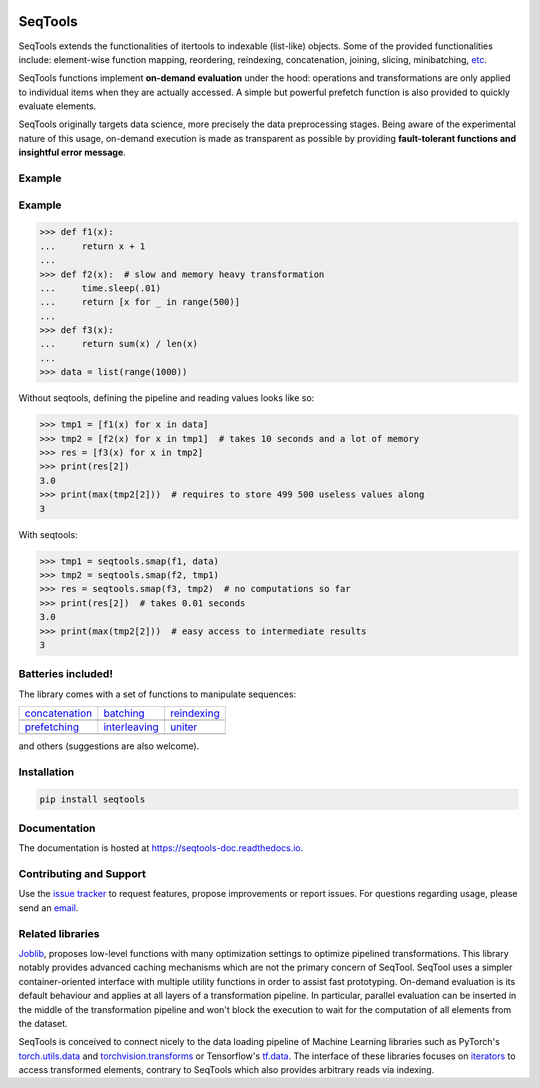 .. image:: https://badge.fury.io/py/SeqTools.svg
   :target: https://github.com/nlgranger/SeqTools
   :alt: PyPi package
.. image:: https://circleci.com/gh/nlgranger/SeqTools.svg?style=shield
   :target: https://circleci.com/gh/nlgranger/SeqTools
   :alt: CircleCI Continuous integration
.. image:: https://readthedocs.org/projects/seqtools-doc/badge
   :target: http://seqtools-doc.readthedocs.io
   :alt: Documentation
.. image:: https://api.codacy.com/project/badge/Grade/f5324dc1e36d46f7ae1cabaaf6bce263
   :target: https://www.codacy.com/app/nlgranger/SeqTools?utm_source=github.com&utm_medium=referral&utm_content=nlgranger/SeqTools&utm_campaign=Badge_Grade
   :alt: Code quality analysis
.. image:: https://codecov.io/gh/nlgranger/SeqTools/branch/master/graph/badge.svg
   :target: https://codecov.io/gh/nlgranger/SeqTools
   :alt: Tests coverage
.. image:: http://joss.theoj.org/papers/527a3c6e78ef0b31f93bbd29235d5a0b/status.svg
   :target: http://joss.theoj.org/papers/527a3c6e78ef0b31f93bbd29235d5a0b
   :alt: Citable paper

SeqTools
========

SeqTools extends the functionalities of itertools to indexable (list-like)
objects. Some of the provided functionalities include: element-wise function
mapping, reordering, reindexing, concatenation, joining, slicing, minibatching,
`etc <https://seqtools-doc.readthedocs.io/en/stable/reference.html>`_.

SeqTools functions implement **on-demand evaluation** under the hood:
operations and transformations are only applied to individual items when they
are actually accessed. A simple but powerful prefetch function is also provided
to quickly evaluate elements.

SeqTools originally targets data science, more precisely the data preprocessing
stages. Being aware of the experimental nature of this usage,
on-demand execution is made as transparent as possible by providing
**fault-tolerant functions and insightful error message**.

Example
-------

Example
-------

>>> def f1(x):
...     return x + 1
...
>>> def f2(x):  # slow and memory heavy transformation
...     time.sleep(.01)
...     return [x for _ in range(500)]
...
>>> def f3(x):
...     return sum(x) / len(x)
...
>>> data = list(range(1000))

Without seqtools, defining the pipeline and reading values looks like
so:

>>> tmp1 = [f1(x) for x in data]
>>> tmp2 = [f2(x) for x in tmp1]  # takes 10 seconds and a lot of memory
>>> res = [f3(x) for x in tmp2]
>>> print(res[2])
3.0
>>> print(max(tmp2[2]))  # requires to store 499 500 useless values along
3

With seqtools:

>>> tmp1 = seqtools.smap(f1, data)
>>> tmp2 = seqtools.smap(f2, tmp1)
>>> res = seqtools.smap(f3, tmp2)  # no computations so far
>>> print(res[2])  # takes 0.01 seconds
3.0
>>> print(max(tmp2[2]))  # easy access to intermediate results
3


Batteries included!
-------------------

The library comes with a set of functions to manipulate sequences:

.. |concatenate| image:: docs/_static/concatenate.png

.. _concatenation: https://seqtools-doc.readthedocs.io/en/latest/reference.html#seqtools.concatenate

.. |batch| image:: docs/_static/batch.png

.. _batching: https://seqtools-doc.readthedocs.io/en/latest/reference.html#seqtools.batch

.. |gather| image:: docs/_static/gather.png

.. _reindexing: https://seqtools-doc.readthedocs.io/en/latest/reference.html#seqtools.gather

.. |prefetch| image:: docs/_static/prefetch.png

.. _prefetching: https://seqtools-doc.readthedocs.io/en/latest/reference.html#seqtools.prefetch

.. |interleaving| image:: docs/_static/interleaving.png

.. _interleaving: https://seqtools-doc.readthedocs.io/en/latest/reference.html#seqtools.interleave

.. |uniter| image:: docs/_static/uniter.png

.. _uniter: https://seqtools-doc.readthedocs.io/en/latest/reference.html#seqtools.uniter

==================== ================= ===============
| `concatenation`_   | `batching`_     | `reindexing`_
| |concatenate|      | |batch|         | |gather|
| `prefetching`_     | `interleaving`_ | `uniter`_
| |prefetch|         | |interleaving|  | |uniter|
==================== ================= ===============

and others (suggestions are also welcome).

Installation
------------

.. code-block:: bash

   pip install seqtools

Documentation
-------------

The documentation is hosted at `https://seqtools-doc.readthedocs.io
<https://seqtools-doc.readthedocs.io>`_.

Contributing and Support
------------------------

Use the `issue tracker <https://github.com/nlgranger/SeqTools/issues>`_
to request features, propose improvements or report issues. For questions
regarding usage, please send an `email
<mailto:3764009+nlgranger@users.noreply.github.com>`_.

Related libraries
-----------------

`Joblib <https://joblib.readthedocs.io>`_, proposes low-level functions with
many optimization settings to optimize pipelined transformations. This library
notably provides advanced caching mechanisms which are not the primary concern
of SeqTool. SeqTool uses a simpler container-oriented interface with multiple
utility functions in order to assist fast prototyping. On-demand evaluation is
its default behaviour and applies at all layers of a transformation pipeline. In
particular, parallel evaluation can be inserted in the middle of the
transformation pipeline and won't block the execution to wait for the
computation of all elements from the dataset.

SeqTools is conceived to connect nicely to the data loading pipeline of Machine
Learning libraries such as PyTorch's `torch.utils.data
<http://pytorch.org/docs/master/data.html>`_ and `torchvision.transforms
<http://pytorch.org/docs/master/torchvision/transforms.html>`_ or Tensorflow's
`tf.data <https://www.tensorflow.org/guide/datasets>`_. The interface of these
libraries focuses on `iterators
<https://docs.python.org/3/library/stdtypes.html#iterator-types>`_ to access
transformed elements, contrary to SeqTools which also provides arbitrary reads
via indexing.